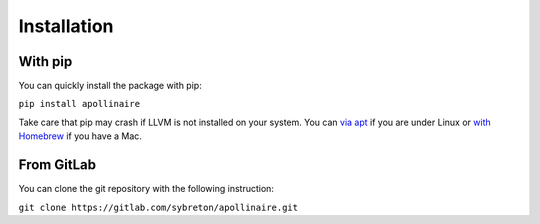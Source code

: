 Installation
************

With pip
########

You can quickly install the package with pip: 

``pip install apollinaire``

Take care that pip may crash if LLVM is not installed on your system. You can `via
apt <https://apt.llvm.org/>`_ if you are under Linux or `with Homebrew <https://formulae.brew.sh/formula/llvm>`_ if you have a Mac.

From GitLab
###########

You can clone the git repository with the following instruction:

``git clone https://gitlab.com/sybreton/apollinaire.git``


